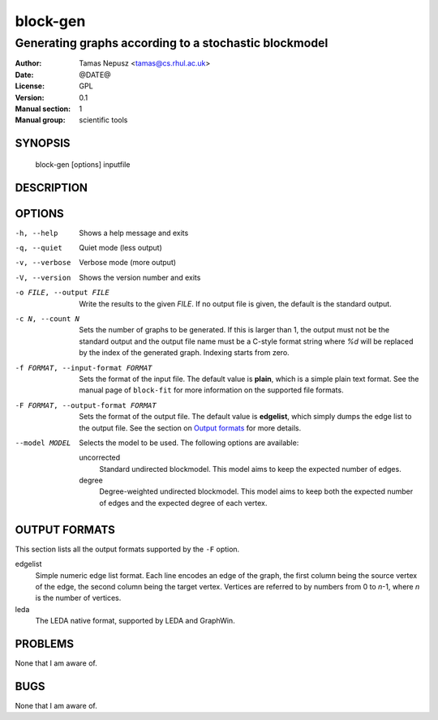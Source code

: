 ===========
 block-gen
===========

------------------------------------------------------
Generating graphs according to a stochastic blockmodel
------------------------------------------------------

:Author: Tamas Nepusz <tamas@cs.rhul.ac.uk>
:Date: @DATE@
:License: GPL
:Version: 0.1
:Manual section: 1
:Manual group: scientific tools

SYNOPSIS
========

  block-gen [options] inputfile

DESCRIPTION
===========

OPTIONS
=======

-h, --help            Shows a help message and exits
-q, --quiet           Quiet mode (less output)
-v, --verbose         Verbose mode (more output)
-V, --version         Shows the version number and exits

-o FILE, --output FILE
                      Write the results to the given *FILE*. If no output
                      file is given, the default is the standard output.

-c N, --count N       Sets the number of graphs to be generated. If this is
                      larger than 1, the output must not be the standard output
                      and the output file name must be a C-style format string
                      where `%d` will be replaced by the index of the generated
                      graph. Indexing starts from zero.

-f FORMAT, --input-format FORMAT
                      Sets the format of the input file. The default value is
                      **plain**, which is a simple plain text format. See
                      the manual page of ``block-fit`` for more information on
                      the supported file formats.

-F FORMAT, --output-format FORMAT
                      Sets the format of the output file. The default value is
                      **edgelist**, which simply dumps the edge list to the
                      output file. See the section on `Output formats`_ for
                      more details.

--model MODEL         Selects the model to be used. The following options are
                      available:

                      uncorrected
                        Standard undirected blockmodel. This model aims to
                        keep the expected number of edges.

                      degree
                        Degree-weighted undirected blockmodel. This model aims
                        to keep both the expected number of edges and the
                        expected degree of each vertex.

OUTPUT FORMATS
==============

This section lists all the output formats supported by the ``-F`` option.

edgelist
    Simple numeric edge list format. Each line encodes an edge of the graph,
    the first column being the source vertex of the edge, the second column
    being the target vertex. Vertices are referred to by numbers from 0 to
    *n*-1, where *n* is the number of vertices.

leda
    The LEDA native format, supported by LEDA and GraphWin.

PROBLEMS
========

None that I am aware of.

BUGS
====

None that I am aware of.

